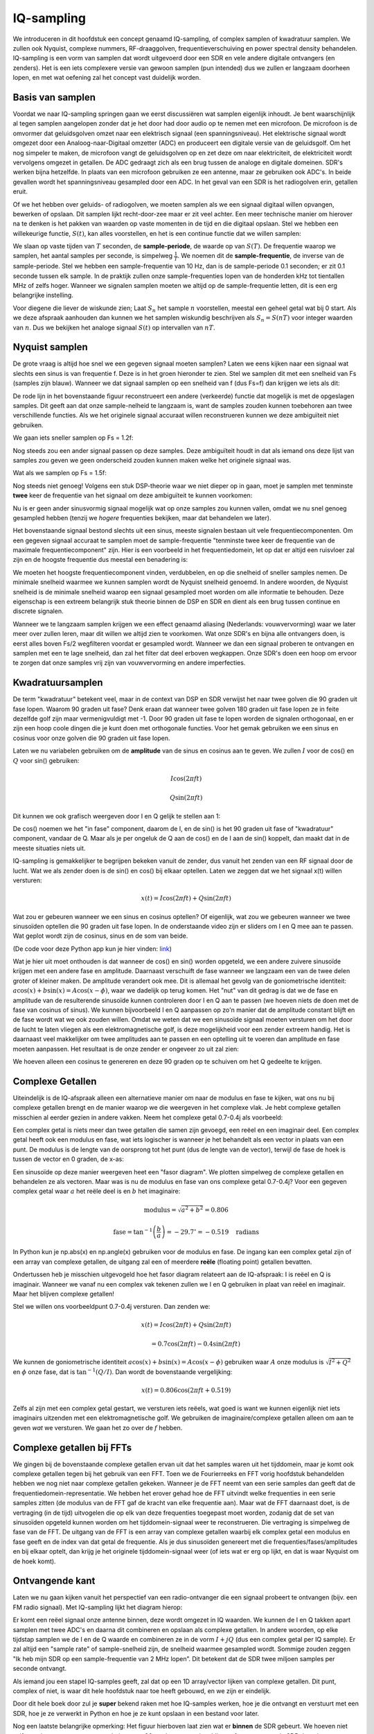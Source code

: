 .. _sampling-chapter:

##################
IQ-sampling
##################

We introduceren in dit hoofdstuk een concept genaamd IQ-sampling, of complex samplen of kwadratuur samplen. We zullen ook Nyquist, complexe nummers, RF-draaggolven, frequentieverschuiving en power spectral density behandelen. IQ-sampling is een vorm van samplen dat wordt uitgevoerd door een SDR en vele andere digitale ontvangers (en zenders). Het is een iets complexere versie van gewoon samplen (pun intended) dus we zullen er langzaam doorheen lopen, en met wat oefening zal het concept vast duidelijk worden.

*************************
Basis van samplen
*************************

Voordat we naar IQ-sampling springen gaan we eerst discussiëren wat samplen eigenlijk inhoudt. Je bent waarschijnlijk al tegen samplen aangelopen zonder dat je het door had door audio op te nemen met een microfoon. De microfoon is de omvormer dat geluidsgolven omzet naar een elektrisch signaal (een spanningsniveau). Het elektrische signaal wordt omgezet door een Analoog-naar-Digitaal omzetter (ADC) en produceert een digitale versie van de geluidsgolf. Om het nog simpeler te maken, de microfoon vangt de geluidsgolven op en zet deze om naar elektriciteit, de elektriciteit wordt vervolgens omgezet in getallen. De ADC gedraagt zich als een brug tussen de analoge en digitale domeinen. SDR's werken bijna hetzelfde. In plaats van een microfoon gebruiken ze een antenne, maar ze gebruiken ook ADC's. In beide gevallen wordt het spanningsniveau gesampled door een ADC. In het geval van een SDR is het radiogolven erin, getallen eruit.

Of we het hebben over geluids- of radiogolven, we moeten samplen als we een signaal digitaal willen opvangen, bewerken of opslaan. Dit samplen lijkt recht-door-zee maar er zit veel achter. Een meer technische manier om hierover na te denken is het pakken van waarden op vaste momenten in de tijd en die digitaal opslaan. Stel we hebben een willekeurige functie, :math:`S(t)`, kan alles voorstellen, en het is een continue functie dat we willen samplen:

.. image:: ../_images/sampling.svg
   :align: center 

We slaan op vaste tijden van :math:`T` seconden, de **sample-periode**, de waarde op van :math:`S(T)`. De frequentie waarop we samplen, het aantal samples per seconde, is simpelweg :math:`\frac{1}{T}`. We noemen dit de **sample-frequentie**, de inverse van de sample-periode. Stel we hebben een sample-frequentie van 10 Hz, dan is de sample-periode 0.1 seconden; er zit 0.1 seconde tussen elk sample. In de praktijk zullen onze sample-frequenties lopen van de honderden kHz tot tientallen MHz of zelfs hoger. Wanneer we signalen samplen moeten we altijd op de sample-frequentie letten, dit is een erg belangrijke instelling.

Voor diegene die liever de wiskunde zien; Laat :math:`S_n` het sample :math:`n` voorstellen, meestal een geheel getal wat bij 0 start. Als we deze afspraak aanhouden dan kunnen we het samplen wiskundig beschrijven als :math:`S_n=S(nT)` voor integer waarden van :math:`n`. Dus we bekijken het analoge signaal :math:`S(t)` op intervallen van :math:`nT`.

*************************
Nyquist samplen
*************************

De grote vraag is altijd hoe snel we een gegeven signaal moeten samplen? Laten we eens kijken naar een signaal wat slechts een sinus is van frequentie f. Deze is in het groen hieronder te zien. Stel we samplen dit met een snelheid van Fs (samples zijn blauw). Wanneer we dat signaal samplen op een snelheid van f (dus Fs=f) dan krijgen we iets als dit:

.. image:: ../_images/sampling_Fs_0.3.svg
   :align: center 

De rode lijn in het bovenstaande figuur reconstrueert een andere (verkeerde) functie dat mogelijk is met de opgeslagen samples. Dit geeft aan dat onze sample-nelheid te langzaam is, want de samples zouden kunnen toebehoren aan twee verschillende functies. Als we het originele signaal accuraat willen reconstrueren kunnen we deze ambiguïteit niet gebruiken. 

We gaan iets sneller samplen op Fs = 1.2f:


.. image:: ../_images/sampling_Fs_0.36.svg
   :align: center 

Nog steeds zou een ander signaal passen op deze samples. Deze ambiguïteit houdt in dat als iemand ons deze lijst van samples zou geven we geen onderscheid zouden kunnen maken welke het originele signaal was.

Wat als we samplen op Fs = 1.5f:

.. image:: ../_images/sampling_Fs_0.45.svg
   :align: center 

Nog steeds niet genoeg! Volgens een stuk DSP-theorie waar we niet dieper op in gaan, moet je samplen met tenminste **twee** keer de frequentie van het signaal om deze ambiguïteit te kunnen voorkomen:

.. image:: ../_images/sampling_Fs_0.6.svg
   :align: center 

Nu is er geen ander sinusvormig signaal mogelijk wat op onze samples zou kunnen vallen, omdat we nu snel genoeg gesampled hebben (tenzij we *hogere* frequenties bekijken, maar dat behandelen we later).

Het bovenstaande signaal bestond slechts uit een sinus, meeste signalen bestaan uit vele frequentiecomponenten. Om een gegeven signaal accuraat te samplen moet de sample-frequentie "tenminste twee keer de frequentie van de maximale frequentiecomponent" zijn. Hier is een voorbeeld in het frequentiedomein, let op dat er altijd een ruisvloer zal zijn en de hoogste frequentie dus meestal een benadering is:

.. image:: ../_images/max_freq.svg
   :align: center 
   
We moeten het hoogste frequentiecomponent vinden, verdubbelen, en op die snelheid of sneller samples nemen. De minimale snelheid waarmee we kunnen samplen wordt de Nyquist snelheid genoemd. In andere woorden, de Nyquist snelheid is de minimale snelheid waarop een signaal gesampled moet worden om alle informatie te behouden. Deze eigenschap is een extreem belangrijk stuk theorie binnen de DSP en SDR en dient als een brug tussen continue en discrete signalen.

.. image:: ../_images/nyquist_rate.png
   :scale: 70% 
   :align: center 

Wanneer we te langzaam samplen krijgen we een effect genaamd aliasing (Nederlands: vouwvervorming) waar we later meer over zullen leren, maar dit willen we altijd zien te voorkomen. Wat onze SDR's en bijna alle ontvangers doen, is eerst alles boven Fs/2 wegfilteren voordat er gesampled wordt. Wanneer we dan een signaal proberen te ontvangen en samplen met een te lage snelheid, dan zal het filter dat deel erboven wegkappen. Onze SDR's doen een hoop om ervoor te zorgen dat onze samples vrij zijn van vouwvervorming en andere imperfecties.

*************************
Kwadratuursamplen
*************************

De term "kwadratuur" betekent veel, maar in de context van DSP en SDR verwijst het naar twee golven die 90 graden uit fase lopen. Waarom 90 graden uit fase? Denk eraan dat wanneer twee golven 180 graden uit fase lopen ze in feite dezelfde golf zijn maar vermenigvuldigt met -1. Door 90 graden uit fase te lopen worden de signalen orthogonaal, en er zijn een hoop coole dingen die je kunt doen met orthogonale functies. Voor het gemak gebruiken we een sinus en cosinus voor onze golven die 90 graden uit fase lopen.

Laten we nu variabelen gebruiken om de **amplitude** van de sinus en cosinus aan te geven. We zullen :math:`I` voor de cos() en :math:`Q` voor sin() gebruiken:

.. math::
  I \cos(2\pi ft)
  
  Q \sin(2\pi ft)

Dit kunnen we ook grafisch weergeven door I en Q gelijk te stellen aan 1:

.. image:: ../_images/IQ_wave.png
   :scale: 70% 
   :align: center 

De cos() noemen we het "in fase" component, daarom de I, en de sin() is het 90 graden uit fase of "kwadratuur" component, vandaar de Q. Maar als je per ongeluk de Q aan de cos() en de I aan de sin() koppelt, dan maakt dat in de meeste situaties niets uit.

IQ-sampling is gemakkelijker te begrijpen bekeken vanuit de zender, dus vanuit het zenden van een RF signaal door de lucht. Wat we als zender doen is de sin() en cos() bij elkaar optellen. Laten we zeggen dat we het signaal x(t) willen versturen:

.. math::
  x(t) = I \cos(2\pi ft)  + Q \sin(2\pi ft)

Wat zou er gebeuren wanneer we een sinus en cosinus optellen? Of eigenlijk, wat zou we gebeuren wanneer we twee sinusoïden optellen die 90 graden uit fase lopen. In de onderstaande video zijn er sliders om I en Q mee aan te passen. Wat geplot wordt zijn de cosinus, sinus en de som van beide.

.. image:: ../_images/IQ3.gif
   :scale: 100% 
   :align: center 

(De code voor deze Python app kun je hier vinden: `link <https://raw.githubusercontent.com/777arc/textbook/master/figure-generating-scripts/sin_plus_cos.py>`_)

Wat je hier uit moet onthouden is dat wanneer de cos() en sin() worden opgeteld, we een andere zuivere sinusoïde krijgen met een andere fase en amplitude. Daarnaast verschuift de fase wanneer we langzaam een van de twee delen groter of kleiner maken. De amplitude verandert ook mee. Dit is allemaal het gevolg van de goniometrische identiteit: :math:`a \cos(x) + b \sin(x) = A \cos(x-\phi)`, waar we dadelijk op terug komen.  Het "nut" van dit gedrag is dat we de fase en amplitude van de resulterende sinusoïde kunnen controleren door I en Q aan te passen (we hoeven niets de doen met de fase van cosinus of sinus). We kunnen bijvoorbeeld I en Q aanpassen op zo'n manier dat de amplitude constant blijft en de fase wordt wat we ook zouden willen. Omdat we weten dat we een sinusoïde signaal moeten versturen om het door de lucht te laten vliegen als een elektromagnetische golf, is deze mogelijkheid voor een zender extreem handig. Het is daarnaast veel makkelijker om twee amplitudes aan te passen en een optelling uit te voeren dan amplitude en fase moeten aanpassen. Het resultaat is de onze zender er ongeveer zo uit zal zien:

.. image:: ../_images/IQ_diagram.png
   :scale: 80% 
   :align: center 

We hoeven alleen een cosinus te genereren en deze 90 graden op te schuiven om het Q gedeelte te krijgen.

*************************
Complexe Getallen
*************************

Uiteindelijk is de IQ-afspraak alleen een alternatieve manier om naar de modulus en fase te kijken, wat ons nu bij complexe getallen brengt en de manier waarop we die weergeven in het complexe vlak. Je hebt complexe getallen misschien al eerder gezien in andere vakken. Neem het complexe getal 0.7-0.4j als voorbeeld:

.. image:: ../_images/complex_plane_1.png
   :scale: 70% 
   :align: center

Een complex getal is niets meer dan twee getallen die samen zijn gevoegd, een reëel en een imaginair deel. Een complex getal heeft ook een modulus en fase, wat iets logischer is wanneer je het behandelt als een vector in plaats van een punt. De modulus is de lengte van de oorsprong tot het punt (dus de lengte van de vector), terwijl de fase de hoek is tussen de vector en 0 graden, de x-as:

.. image:: ../_images/complex_plane_2.png
   :scale: 70% 
   :align: center

Een sinusoïde op deze manier weergeven heet een "fasor diagram". We plotten simpelweg de complexe getallen en behandelen ze als vectoren. Maar was is nu de modulus en fase van ons complexe getal 0.7-0.4j? Voor een gegeven complex getal waar :math:`a` het reële deel is en :math:`b` het imaginaire:

.. math::
  \mathrm{modulus} = \sqrt{a^2 + b^2} = 0.806
  
  \mathrm{fase} = \tan^{-1} \left( \frac{b}{a} \right) = -29.7^{\circ} = -0.519 \quad \mathrm{radians} 
  
In Python kun je np.abs(x) en np.angle(x) gebruiken voor de modulus en fase. De ingang kan een complex getal zijn of een array van complexe getallen, de uitgang zal een of meerdere **reële** (floating point) getallen bevatten. 

Ondertussen heb je misschien uitgevogeld hoe het fasor diagram relateert aan de IQ-afspraak: I is reëel en Q is imaginair. Wanneer we vanaf nu een complex vak tekenen zullen we I en Q gebruiken in plaat van reëel en imaginair. Maar het blijven complexe getallen!

.. image:: ../_images/complex_plane_3.png
   :scale: 70% 
   :align: center

Stel we willen ons voorbeeldpunt 0.7-0.4j versturen.
Dan zenden we:

.. math::
  x(t) = I \cos(2\pi ft)  + Q \sin(2\pi ft)
  
  \quad \quad \quad = 0.7 \cos(2\pi ft) - 0.4 \sin(2\pi ft)

We kunnen de goniometrische identiteit :math:`a \cos(x) + b \sin(x) = A \cos(x-\phi)` gebruiken waar :math:`A` onze modulus is :math:`\sqrt{I^2 + Q^2}` en :math:`\phi` onze fase, dat is :math:`\tan^{-1} \left( Q/I \right)`.  Dan wordt de bovenstaande vergelijking:

.. math::
  x(t) = 0.806 \cos(2\pi ft + 0.519)

Zelfs al zijn met een complex getal gestart, we versturen iets reëels, wat goed is want we kunnen eigenlijk niet iets imaginairs uitzenden met een elektromagnetische golf. We gebruiken de imaginaire/complexe getallen alleen om aan te geven *wat* we versturen. We gaan het zo over de :math:`f` hebben.

**************************
Complexe getallen bij FFTs
**************************
We gingen bij de bovenstaande complexe getallen ervan uit dat het samples waren uit het tijddomein, maar je komt ook complexe getallen tegen bij het gebruik van een FFT. Toen we de Fourierreeks en FFT vorig hoofdstuk behandelden hebben we nog niet naar complexe getallen gekeken. Wanneer je de FFT neemt van een serie samples dan geeft dat de frequentiedomein-representatie. We hebben het erover gehad hoe de FFT uitvindt welke frequenties in een serie samples zitten (de modulus van de FFT gaf de kracht van elke frequentie aan). Maar wat de FFT daarnaast doet, is de vertraging (in de tijd) uitvogelen die op elk van deze frequenties toegepast moet worden, zodanig dat de set van sinusoïden opgeteld kunnen worden om het tijddomein-signaal weer te reconstrueren. Die vertraging is simpelweg de fase van de FFT. De uitgang van de FFT is een array van complexe getallen waarbij elk complex getal een modulus en fase geeft en de index van dat getal de frequentie. Als je dus sinusoïden genereert met die frequenties/fases/amplitudes en bij elkaar optelt, dan krijg je het originele tijddomein-signaal weer (of iets wat er erg op lijkt, en dat is waar Nyquist om de hoek komt).

*************************
Ontvangende kant
*************************
Laten we nu gaan kijken vanuit het perspectief van een radio-ontvanger die een signaal probeert te ontvangen (bijv. een FM radio signaal). Met IQ-sampling lijkt het diagram hierop:

.. image:: ../_images/IQ_diagram_rx.png
   :scale: 70% 
   :align: center

Er komt een reëel signaal onze antenne binnen, deze wordt omgezet in IQ waarden. We kunnen de I en Q takken apart samplen met twee ADC's en daarna dit combineren en opslaan als complexe getallen. In andere woorden, op elke tijdstap samplen we de I en de Q waarde en combineren ze in de vorm :math:`I + jQ` (dus een complex getal per IQ sample). Er zal altijd een "sample rate" of sample-snelheid zijn, de snelheid waarmee gesampled wordt. Sommige zouden zeggen "Ik heb mijn SDR op een sample-frequentie van 2 MHz lopen”. Dit betekent dat de SDR twee miljoen samples per seconde ontvangt.

Als iemand jou een stapel IQ-samples geeft, zal dat op een 1D array/vector lijken van complexe getallen. Dit punt, complex of niet, is waar dit hele hoofdstuk naar toe heeft gebouwd, en we zijn er eindelijk.

Door dit hele boek door zul je **super** bekend raken met hoe IQ-samples werken, hoe je die ontvangt en verstuurt met een SDR, hoe je ze verwerkt in Python en hoe je ze kunt opslaan in een bestand voor later.

Nog een laatste belangrijke opmerking: Het figuur hierboven laat zien wat er **binnen** de SDR gebeurt. We hoeven niet zelf een sinus te generen, op te schuiven met 90 graden, vermenigvuldigen of toevoegen -- de SDR doet dat voor ons. We vertellen de SDR op welke frequentie we willen samplen, of op welke frequentie we willen versturen. Aan de ontvangende kant zal de SDR ons voorzien van IQ-samples. Aan de kant van de zender moeten we de IQ-samples aanbieden. Dit zal van het datatype complexe ints of floats zijn.   
   
*************************************
Draaggolven en frequentieverschuiving
*************************************

Tot nu toe hebben we de frequentie nog niet behandelt, maar er was wel een :math:`f` in de vergelijkingen met de cos() en sin(). Deze frequentie is de frequentie waarop we echt een signaal door de lucht sturen (de frequentie van de elektromagnetische golf). Dit noemen we de "draaggolf" omdat het onze informatie draagt op een bepaalde frequentie. Wanneer we onze SDR afstellen op een bepaalde frequentie en samples ontvangen, dan wordt de informatie opgeslagen in I en Q; deze draaggolf verschijnt niet in I en Q.

.. This shows the carrier wave formula
.. tikz:: [font=\Large\bfseries\sffamily]
   \draw (0,0) node[align=center]{$A\cdot cos(2\pi ft+ \phi)$}
   (0,-2) node[align=center]{$\left(\sqrt{I^2+Q^2}\right)cos\left(2\pi ft + tan^{-1}(\frac{Q}{I})\right)$};
   \draw[->,red,thick] (-2,-0.5) -- (-2.5,-1.2);
   \draw[->,red,thick] (1.9,-0.5) -- (2.4,-1.5);
   \draw[->,red,thick] (0,-4) node[red, below, align=center]{Dit noemen we de draaggolf} -- (-0.6,-2.7);

.. .. image:: ../_images/carrier.png
..    :scale: 70% 
..    :align: center
   
Ter referentie, radiosignalen zoals FM-radio, WiFi, Bluetooth, LTE, GPS, etc., gebruiken meestal een frequentie (dus een draaggolf) tussen de 100 MHz en 6 GHz.  
Deze frequenties vliegen erg goed door de lucht, maar hebben niet een superlange antenne nodig of een hoop vermogen om te versturen of te ontvangen. Jouw magnetron maakt het eten warm met elektromagnetische golven op 2.5 GHz. Als de deur signalen zou lekken dan zou de magnetron jouw WiFi verstoren en misschien je huid verbranden. Een ander vorm van elektromagnetische golven is licht. Zichtbaar licht heeft een frequentie rond de 500 THz. Dit is zo hoog dat we geen antennes nodig hebben om licht te versturen. We gebruiken methoden zoals halfgeleider leds. Ze creëren licht wanneer een elektron tussen de atomaire banen van het halfgeleider materiaal springt, en de afstand die wordt gesprongen bepaalt de kleur. Technisch gezien worden frequenties tussen de 20 kHz en 300 GHz beschouwt als radiofrequenties (RF). Dit zijn de frequenties waarbij de energie van een oscillerende stroom door een geleider (antenne) uit kan stralen en door de ruimte bewegen. De meest nuttige frequenties voor moderne toepassingen liggen tussen de 100 MHz en 6 GHz. De frequenties daarboven wordt al decennia gebruikt door radar en satellietcommunicatie en worden nu ook toegepast in 5G "mmWave" (24 - 29 GHz) om de lagere frequenties een helpende hand te bieden en de snelheid te verhogen.

Wanneer we onze IQ-waarden snel veranderen en via onze draaggolf versturen wordt dit het "moduleren" van de draaggolf genoemd (met data of wat we ook willen). Wanneer we de I en Q aanpassen veranderen we dus de fase en amplitude van de draaggolf. Een andere optie is om de frequentie van de draaggolf aan te passen, dus een beetje hoger of lager, dat is wat een FM-zender doet.

Stel, als een simpel voorbeeld, we versturen het IQ sample 1+0j en vervolgens 0+1j. Dan gaan we van :math:`\cos(2\pi ft)` versturen naar :math:`\sin(2\pi ft)`, wat betekent dat onze draaggolf 90 graden van fase verandert wanneer we schakelen van het ene naar het andere sample.

Nu even terug naar samplen. Wat als we in plaats van samples ontvangen door het antennesignaal te vermenigvuldigen met een cos() en sin() en I en Q op te nemen, we het antennesignaal direct in een ADC zouden stoppen zoals we het hoofdstuk zijn begonnen. Stel de draaggolf is 2.4 GHz, zoals van WiFi of Bluetooth. Zoals we geleerd hebben zou dat betekenen dat we op 4.8 GHz moeten samplen. Dat is extreem snel! En een ADC die zo snel kan samplen kost duizenden euro's. In plaats hiervan verschuiven we het signaal eerst naar "beneden" zodat het signaal dat we willen samplen gecentreerd is rond DC of 0 Hz. Deze verschuiving vindt plaats voor het samplen. We gaan van:

.. math::
  I \cos(2\pi ft)
  
  Q \sin(2\pi ft)
  
Naar alleen I en Q.

Laten we kijken hoe dit in het frequentiedomein eruitziet:

.. _verschuiving:
.. figure:: ../_images/downconversion.png
   :scale: 60% 
   :align: center

   Verschuiven naar 0 Hz

Wanneer we gecentreerd zouden zijn rond 0 Hz dan is de maximale frequentie niet langer 2.4 GHz maar afhankelijk van het signaal zelf, gezien we de draaggolf hebben verwijderd. De meeste signalen hebben tussen de 100 kHz en 40 MHz bandbreedte, dus door de verschuiving kunnen we samplen op een *veel* lagere snelheid. Zowel de B2X0 USRP's en PlutoSDR bevatten een RF IC die kan samplen op een frequentie tot 56 MHz, wat hoog genoeg is voor de meeste signalen die we tegen zullen komen.

Om te herhalen, dit proces van verschuiven doet onze SDR; als gebruiker van de SDR hoeven we niets anders te doen dan af te stemmen op de juiste frequentie. Het verschuiven naar benden (en boven) wordt gedaan door een component genaamd mixer, meestal weergeven in diagrammen met een vermenigvuldigingssymbool in een cirkel. De mixer neemt een signaal aan de ingang en geeft een verschoven signaal aan de uitgang, en een derde signaal waar een oscillator op aan wordt gesloten. De frequentie van de oscillator bepaalt de frequentieverschuiving dat op het signaal wordt toegepast. De mixer is in essentie een vermenigvuldiging (herinner dat vermenigvuldigen met een sinusoïde een frequentieverschuiving veroorzaakt).

Als laatste vraag je misschien af hoe snel signalen door de lucht bewegen. Herinner van de middelbare school natuurkundelessen dat radiogolven gewoon elektromagnetische golven zijn op lage frequenties (ergens tussen de 3 kHz en 80 GHz). Zichtbaar licht is een vorm van elektromagnetische golven, maar op veel hogere frequenties (400 THz tot 700 THz). Alle elektromagnetische golven bewegen zich met de lichtsnelheid, ongeveer 3e8m/s in de lucht of vacuüm. Omdat de snelheid altijd gelijk is, is de afstand die een enkele periode van de golf aflegt, afhankelijk van zijn frequentie. Dit noemen we de golflengte, aangegeven als :math:`\lambda`. Deze relatie heb je vast eerder gezien:

.. math::
 f = \frac{c}{\lambda}

Hier is :math:`c` de lichtsnelheid, meestal 3e8 wanneer :math:`f` in Hz wordt uitgedrukt en :math:`\lambda` in meters.  
In de draadloze communicatie is deze relatie belangrijk omdat wanneer we naar antennes kijken, om een bepaalde draaggolf te kunnen ontvangen, je een antenne nodig hebt die overeenkomt met de golflengte, :math:`\lambda`. Meestal is de antenne :math:`\lambda/2` of :math:`\lambda/4` in lengte.  Maar, onafhankelijk van de frequentie/golflengte, de informatie gedragen door dat signaal zal zich tussen zender en ontvanger altijd voortplanten met de snelheid van het licht. 
Om deze vertraging door de lucht te berekenen kun je een vuistregel gebruiken; licht legt ongeveer :math:`\frac{1}{3}m` per nanoseconde af. Een ander vuistregel is dat het signaal van een satelliet in geostationaire baan er ongeveer 0.25 seconden erover doet om de aarde te bereiken.

***************************
Architectuur van ontvangers
***************************

Het figuur uit de "ontvangende kant" sectie, laat zien hoe het signaal wordt verschoven en opgesplitst in I en Q. Deze opstelling wordt een "directe omzetting" genoemd, of "nul IF", want de RF-frequenties worden direct neerwaarts omgezet naar de laagfrequente "basisband" (Engels: baseband). Nog een optie is om de frequentieverschuiving niet te doen en zo snel te samplen dat het alles opvangt tussen 0 Hz en 1/2 de sample-frequentie. Dit heet "direct samplen" of "directe RF" en heeft een extreem dure ADC-chip nodig. Een derde architectuur waar veel oude radio's op werken heet "superheterodyne". Deze voert ook frequentieverschuiving uit maar niet naar 0 Hz. Het schuift het signaal naar een middenfrequentie of "intermediate frequency" (IF). Een low-noise amplifier (LNA) (Nederlands: lage ruis versterker) is simpelweg een versterker die is ontworpen om met hele lage ingangsvermogens te werken. Hier zijn de blokdiagrammen van de drie architectuuropstellingen (er bestaan hier ook variaties op):

.. image:: ../_images/receiver_arch_diagram.svg
   :align: center

***********************************
Basisband- en Banddoorlaatsignalen
***********************************
We noemen de band waar het signaal rond de 0 Hz zit de "basisband". Andersom, "bandoorlaat" refereert naar wanneer een signaal nergens in de buurt van de 0 Hz zit, maar omhoog is geschoven met draadloze transmissie als doel. Iets als een *basisbandtransmissie* bestaat niet, want je kunt niet iets imaginairs versturen. Een signaal in de basisband kan perfect gecentreerd zijn rond 0 Hz net als de rechterkant van figuur :numref:`verschuiving`. Het signaal kan ook *in de buurt* van 0 Hz zitten, zoals de twee signalen hieronder. Die signalen worden nog steeds opgevat als basisband. Er is ook een banddoorlaatsignaal weergeven, gecentreerd op een erg hoge frequentie :math:`f_c`.

.. image:: ../_images/baseband_bandpass.png
   :scale: 50% 
   :align: center

Misschien ben je ook de term "intermediate frequency" (IF) of tussenfrequentie tegengekomen; zie IF voor nu als een tussenstap tussen de basisband en RF/bandoorlaatband.

We maken, analyseren of slaan signalen op vanuit de basisband zodat we op een lagere sample-frequentie kunnen werken (zoals eerder uitgelegd). Hierbij is het belangrijk op te merken dat basisbandsignalen meestal complex zijn, terwijl bandoorlaatsignalen (dus te versturen RF signalen) reëel zijn. Als je erover nadenkt: signalen die door een antenne gaan moeten reëel zijn, je kunt geen complex/imaginair signaal uitzenden. Wanneer het negatieve en positieve deel van het frequentiespectrum niet precies hetzelfde zijn, dan weet je zeker dat het signaal complex is. Negatieve frequenties worden immers weergeven met complexe getallen. In de werkelijkheid bestaan negatieve frequenties niet, alleen frequenties onder de draaggolf. 

Eerder speelden we met het complexe punt 0.7 - 0.4j, dat was in feite een sample van een basisbandsignaal. In de meeste gevallen, als je complexe samples (IQ-samples) ziet, ben je in de basisband bezig. Vanwege de hoeveelheid data dat het in beslag zou nemen, worden signalen zelden opgeslagen op RF-frequenties, en om het feit dat we meestal alleen geïnteresseerd zijn in een smal deel van het RF spectrum.

***************************
DC Piek
***************************

Wanneer je begint te werken met SDR's vind je meestal een grote piek in het midden van de FFT.
Dit heet een "DC-offset" of "DC-piek" of soms "LO lekkage", waar LO voor lokale oscillator staat.

Hier is een voorbeeld van zo’n DC-piek:

.. image:: ../_images/dc_spike.png
   :scale: 50% 
   :align: center
   
Omdat SDR's afstellen op een middenfrequentie komt het 0 Hz gedeelte van de FFT overeen met die middenfrequentie.
Maar die DC-piek betekent niet per se dat er energie op de middenfrequentie zit.
Wanneer alleen een DC-piek te zien, en de rest van de FFT lijkt op ruis, dan is er hoogstwaarschijnlijk niet een eens signaal aanwezig op 0 Hz.

De DC-offset is een gevolg van directe conversie ontvangers, de architectuur die gebruikt wordt door SDR's zoals de PlutoSDR, RTL-SDR, LimeSDR, en veel Ettus USRP's. In directe conversie ontvangers verschuift een oscillator, de LO, het signaal van zijn frequentie naar de basisband. Met als resultaat dat lekkage van de LO verschijnt in het midden van de waargenomen band. LO-lekkage is de extra energie die ontstaat bij het combineren van frequenties. Het is moeilijk deze extra ruis te verwijderen omdat het dicht bij het gewenste uitgangssignaal zit. Veel RF ic's hebben DC offset filters ingebouwd, maar meestal moet er een signaal aanwezig zijn om te kunnen werken. Om deze reden is de DC-piek sterk aanwezig op het moment dat er geen signalen zijn.

Een snelle manier om met DC-offset om te gaan is om het signaal te oversamplen en de LO af te stellen naast de signaalfrequentie. Stel we willen 5 MHz van het spectrum rond 100 MHz bekijken. Wat we dan doen is samplen met bijvoorbeeld 20 MHz en afstellen op 95 MHz.

.. _afstellen:
.. figure:: ../_images/offtuning.png
   :scale: 40 %
   :align: center

   Afstellen naast de signaalfrequentie

Het blauwe vlak in figuur :numref:`afstellen` laat zien wat gesampled is door onze SDR, het groene vlak laat zien in welk deel van het spectrum we geïnteresseerd zijn. Onze LO is afgesteld op 95 MHz omdat we dat hebben aangegeven aan de SDR. Gezien 95 MHz buiten het groene vlak valt hebben we geen last van de DC-piek.

Nu is er een probleem: Als we inderdaad die 5 MHz band rond de 100 MHz willen hebben, moeten zelf een frequentieverschuiving, filter, en hersamplen uitvoeren (iets wat we later leren).
Gelukkig wordt dit proces van scheef afstellen, dus een LO-offset toepassen, gedaan binnen de SDR, zodat het automatisch de verschuiving naar/van de gewenste middenfrequentie voor je doet. Dit is een voordeel want dan hoeven we niet een hogere frequentie over onze USB of ethernetverbinding heen te sturen, want dit vormt vaak het knelpunt.

Dit onderdeel over DC-offsets is een goed voorbeeld in hoe dit boek verschilt van andere boeken. Het gemiddelde DSP boek behandelt wel samplen, maar slaat de implementatie specifieke dingen zoals DC pieken over, terwijl deze veel voorkomen in de praktijk.

****************************
samplen met onze SDR
****************************

SDR-specifieke informatie over samplen vind je in de volgende hoofdstukken:

* :ref:`pluto-chapter` Chapter
* :ref:`usrp-chapter` Chapter

*****************************
Gemiddelde Vermogen Berekenen
*****************************
We kunnen het gemiddelde vermogen van een discreet complex signaal, dus wat we zelf gesampled hebben, vinden door de modulus van elk sample te nemen, te kwadrateren en het gemiddelde te vinden:

.. math::
   P = \frac{1}{N} \sum_{n=1}^{N} |x[n]|^2

De absolute waarde van een complex getal en gewoon de modulus, dus :math:`\sqrt{I^2+Q^2}`

In Python zou je het gemiddelde vermogen als volgt bepalen:

.. code-block:: python

 avg_pwr = np.mean(np.abs(x)**2)

Er is een handige truc om het gemiddelde vermogen van een gesampled signaal te berekenen.
Als je signaal een gemiddelde heeft van nul -- wat bij SDR's het geval is (later zie je waarom) -- dan kan het signaalvermogen gevonden worden door de variantie van de samples te bepalen. In dit geval zou je het vermogen in Python zo kunnen berekenen:

.. code-block:: python

 avg_pwr = np.var(x) # (signal should have roughly zero mean)

De reden waarom de variantie van de samples het gemiddelde vermogen berekent is vrij simpel: de vergelijking voor de variantie is :math:`\frac{1}{N}\sum^N_{n=1} |x[n]-\mu|^2` waar :math:`\mu` voor de gemiddelde waarde van het signaal staat. Die vergelijking ziet er bekend uit! Als :math:`\mu`  nul is, dan wordt de vergelijking voor de variantie gelijk aan de vergelijking waarmee het gemiddelde vermogen wordt gevonden. Je zou ook eerst het gemiddelde van de samples kunnen aftrekken en daarna de variantie uitrekenen.  Besef dan wel dat als het gemiddelde niet nul is, de variantie en vermogen niet overeenkomen.
 
**************************************
Power Spectral Density berekenen
**************************************

In het vorige hoofdstuk hebben we geleerd dat je een signaal komt omzetten naar het frequentiedomein met een FFT, en dat het resultaat de Power Spectral Density (PSD) (Nederlands: densiteit van het vermogensspectrum) wordt genoemd.
Maar om de PSD van een stapel samples echt te vinden en te plotten, moeten we meer doen dan alleen een FFT nemen.
De volgende zes operaties zijn nodig om de PSD te bepalen:

1. Neem de FFT van onze samples. Met x samples is de lengte van de FFT standaard ook x. Laten we als voorbeeld de eerste 1024 samples gebruiken om een 1024-lengte FFT te maken. De uitgang bestaat dan uit 1024 complexe floats.
2. Neem de modulus van de FFT uitgang, dit geeft ons 1024 reële floats.
3. Kwadrateer de modulus vervolgens om vermogen te krijgen.
4. Normaliseren: Deel door de FFT lengte (:math:`N`) en sample-frequentie (:math:`Fs`).
5. Ze naar dB om met behulp van :math:`10 \log_{10}()`; we bekijken PSD's altijd in de log-schaal.
6. Voer een FFT-shift uit, zoals is behandeld in het vorige hoofdstuk, om "0 Hz" in het midden te plaatsen en de negatieve frequenties links van het midden.

Die zes stappen in Python zien er zo uit:

.. code-block:: python

 Fs = 1e6 # Stel we samplen op 1 MHz
 # x bevat onze array van IQ samples
 N = 1024
 x = x[0:N] # We nemen slechts de FFT van de eerst 1024 samples
 PSD = np.abs(np.fft.fft(x))**2 / (N*Fs)
 PSD_log = 10.0*np.log10(PSD)
 PSD_shifted = np.fft.fftshift(PSD_log)
 
We kunnen optioneel ook een venster toepassen, zoals we hebben geleerd in het :ref:`freq-domain-chapter` hoofdstuk. Het toepassen van dit venster zou net voor de regel met fft() moeten gebeuren.

.. code-block:: python

 # Voeg de volgende lijn toe na x = x[0:1024]
 x = x * np.hamming(len(x)) # Hamming-venster toepassen

Om nu deze PSD te plotten hebben we wel informatie nodig over de x-as.
Afgelopen hoofdstuk hebben we geleerd dat bij het samplen we enkel het spectrum tussen -Fs/2 en Fs/2 zien, waarbij Fs onze sample-frequentie is.
De resolutie die we halen in het frequentiedomein hangt af van de lengte van onze FFT, wat normaal gelijk is aan het aantal samples waarop we de FFT uitvoeren.
In dit geval komt dat neer op 1024 equidistante punten tussen -0.5 MHz en 0.5 MHz.
Als onze SDR afgesteld was op 2.4 GHz, zouden we de frequenties waarnemen tussen 2.3995 GHz en 2.4005 GHz.
Om in python de x-as te verschuiven naar de echt waargenomen frequenties:

.. code-block:: python
 
 center_freq = 2.4e9 # middenfrequentie waarop SDR is afgesteld
 f = np.arange(Fs/-2.0, Fs/2.0, Fs/N) # start, stop, step. rond 0 Hz
 f += center_freq # middenfrequentie erbij optellen
 plt.plot(f, PSD_shifted)
 plt.show()
 
Het resultaat is een prachtige PSD!

Mocht je de PSD willen vinden van miljoenen samples, neem dan niet een FFT van een miljoen punten, wat dat duurt voor eeuwig. Je zou dan een uitgang krijgen met een miljoen "frequentiepunten" (bins), dat is meer dan je op een plot kunt tonen.
In plaats daarvan kun je betere meerdere smalle PSD's uitvoeren en het gemiddelde nemen, of weergeven in een spectrogramplot.
Anderzijds, als je weet dat het signaal niet snel verandert, dan is het genoeg om een paar duizend samples te nemen en daar de PSD van te vinden; binnen het tijDSPestek van een paar duizend samples ontvang je waarschijnlijk genoeg van het signaal om een mooie representatie te krijgen.

Hieronder staat de volledige broncode inclusief het genereren van een signaal (complex exponent op 50 Hz) en ruis. Let op dat N, het aantal samples van het signaal, ook de lengte is van de FFT. We nemen de FFT over het hele gesimuleerde signaal.

.. code-block:: python

 import numpy as np
 import matplotlib.pyplot as plt
 
 Fs = 300 # sample-frequentie
 Ts = 1/Fs # periodetijd
 N = 2048 # aantal samples om te simuleren
 
 t = Ts*np.arange(N)
 x = np.exp(1j*2*np.pi*50*t) # simuleert sinusoide van 50 Hz
 
 n = (np.random.randn(N) + 1j*np.random.randn(N))/np.sqrt(2) # complexe ruis met eenheidsvermogen
 noise_power = 2
 r = x + n * np.sqrt(noise_power)
 
 PSD = np.abs(np.fft.fft(r))**2 / (N*Fs)
 PSD_log = 10.0*np.log10(PSD)
 PSD_shifted = np.fft.fftshift(PSD_log)
 
 f = np.arange(Fs/-2.0, Fs/2.0, Fs/N) # start, stop, stap
 
 plt.plot(f, PSD_shifted)
 plt.xlabel("Frequency [Hz]")
 plt.ylabel("Magnitude [dB]")
 plt.grid(True)
 plt.show()
 
Uitgang:

.. image:: ../_images/fft_example1.svg
   :align: center

********************
Extra Leesmateriaal
********************

#. http://rfic.eecs.berkeley.edu/~niknejad/ee242/pdf/eecs242_lect3_rxarch.pdf


